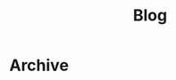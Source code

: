 #+TITLE: Blog

* Archive

#+BEGIN_EXPORT html
<a href='rss.xml'><i class='fa fa-rss'></i></a>
#+END_EXPORT
